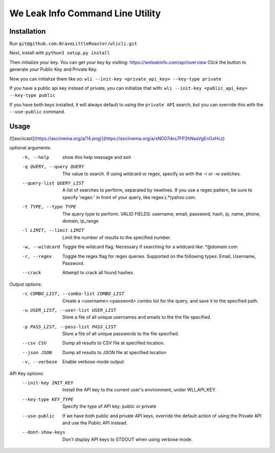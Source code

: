 We Leak Info Command Line Utility
=================================
Installation
############

Run ``git@github.com:BraveLittleRoaster/wlicli.git``

Next, install with ``python3 setup.py install``

Then initialize your key. You can get your key by visiting: https://weleakinfo.com/api/overview
Click the button to generate your Public Key and Private Key.

Now you can initialize them like so: ``wli --init-key <private_api_key> --key-type private``

If you have a public api key instead of private, you can initialize that with: ``wli --init-key <public_api_key> --key-type public``

If you have both keys installed, it will always default to using the ``private API`` search, but you can override this with
the ``--use-public`` command.

Usage
#####

[![asciicast](https://asciinema.org/a/14.png)](https://asciinema.org/a/xND07dxs7FP2hNasVgEnGxHcz)

optional arguments:
  -h, --help            show this help message and exit
  -q QUERY, --query QUERY
                        The value to search. If using wildcard or regex,
                        specify so with the -r or -w switches.
  --query-list QUERY_LIST
                        A list of searches to perform, separated by newlines.
                        If you use a regex pattern, be sure to specify
                        'regex:' in front of your query, like
                        regex:(.*)yahoo.com.
  -t TYPE, --type TYPE  The query type to perform. VALID FIELDS: username,
                        email, password, hash, ip, name, phone, domain,
                        ip_range
  -l LIMIT, --limit LIMIT
                        Limit the number of results to the specified number.
  -w, --wildcard        Toggle the wildcard flag. Necessary if searching for a
                        wildcard like: *@domain.com
  -r, --regex           Toggle the regex flag for regex queries. Supported on
                        the following types: Email, Username, Password.
  --crack               Attempt to crack all found hashes.

Output options:
  -c COMBO_LIST, --combo-list COMBO_LIST
                        Create a <username>:<password> combo list for the
                        query, and save it to the specified path.
  -u USER_LIST, --user-list USER_LIST
                        Store a file of all unique usernames and emails to the
                        the file specified.
  -p PASS_LIST, --pass-list PASS_LIST
                        Store a file of all unique passwords to the file
                        specified.
  --csv CSV             Dump all results to CSV file at specified location.
  --json JSON           Dump all results to JSON file at specified location
  -v, --verbose         Enable verbose-mode output.

API Key options:
  --init-key INIT_KEY   Install the API key to the current user's environment,
                        under WLI_API_KEY.
  --key-type KEY_TYPE   Specify the type of API key: public or private
  --use-public          If we have both public and private API keys, override
                        the default action of using the Private API and use
                        the Public API instead.
  --dont-show-keys      Don't display API keys to STDOUT when using verbose
                        mode.
